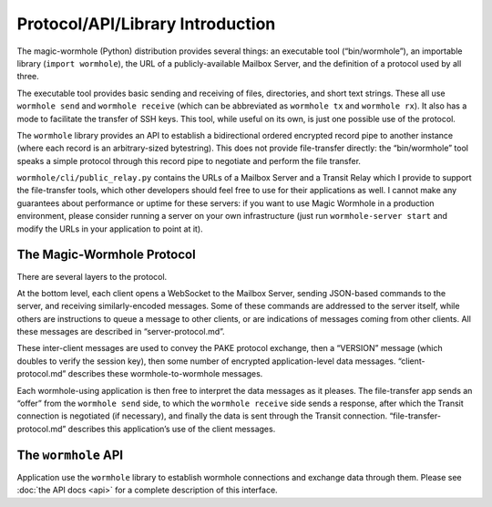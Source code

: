 Protocol/API/Library Introduction
=================================

The magic-wormhole (Python) distribution provides several things: an
executable tool (“bin/wormhole”), an importable library
(``import wormhole``), the URL of a publicly-available Mailbox Server,
and the definition of a protocol used by all three.

The executable tool provides basic sending and receiving of files,
directories, and short text strings. These all use ``wormhole send`` and
``wormhole receive`` (which can be abbreviated as ``wormhole tx`` and
``wormhole rx``). It also has a mode to facilitate the transfer of SSH
keys. This tool, while useful on its own, is just one possible use of
the protocol.

The ``wormhole`` library provides an API to establish a bidirectional
ordered encrypted record pipe to another instance (where each record is
an arbitrary-sized bytestring). This does not provide file-transfer
directly: the “bin/wormhole” tool speaks a simple protocol through this
record pipe to negotiate and perform the file transfer.

``wormhole/cli/public_relay.py`` contains the URLs of a Mailbox Server
and a Transit Relay which I provide to support the file-transfer tools,
which other developers should feel free to use for their applications as
well. I cannot make any guarantees about performance or uptime for these
servers: if you want to use Magic Wormhole in a production environment,
please consider running a server on your own infrastructure (just run
``wormhole-server start`` and modify the URLs in your application to
point at it).

The Magic-Wormhole Protocol
---------------------------

There are several layers to the protocol.

At the bottom level, each client opens a WebSocket to the Mailbox
Server, sending JSON-based commands to the server, and receiving
similarly-encoded messages. Some of these commands are addressed to the
server itself, while others are instructions to queue a message to other
clients, or are indications of messages coming from other clients. All
these messages are described in “server-protocol.md”.

These inter-client messages are used to convey the PAKE protocol
exchange, then a “VERSION” message (which doubles to verify the session
key), then some number of encrypted application-level data messages.
“client-protocol.md” describes these wormhole-to-wormhole messages.

Each wormhole-using application is then free to interpret the data
messages as it pleases. The file-transfer app sends an “offer” from the
``wormhole send`` side, to which the ``wormhole receive`` side sends a
response, after which the Transit connection is negotiated (if
necessary), and finally the data is sent through the Transit connection.
“file-transfer-protocol.md” describes this application’s use of the
client messages.

The ``wormhole`` API
--------------------

Application use the ``wormhole`` library to establish wormhole
connections and exchange data through them. Please see :doc:`the API
docs <api>` for a complete description of this interface.
